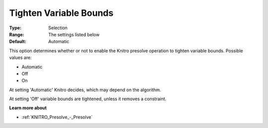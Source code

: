 .. _KNITRO_Presolve_-_Tighten_Variable_Bounds:


Tighten Variable Bounds
=======================



:Type:	Selection	
:Range:	The settings listed below	
:Default:	Automatic	



This option determines whether or not to enable the Knitro presolve operation to tighten variable bounds. Possible values are:



*	Automatic
*	Off
*	On




At setting 'Automatic' Knitro decides, which may depend on the algorithm.





At setting 'Off' variable bounds are tightened, unless it removes a constraint.





**Learn more about** 

*	:ref:`KNITRO_Presolve_-_Presolve`  
